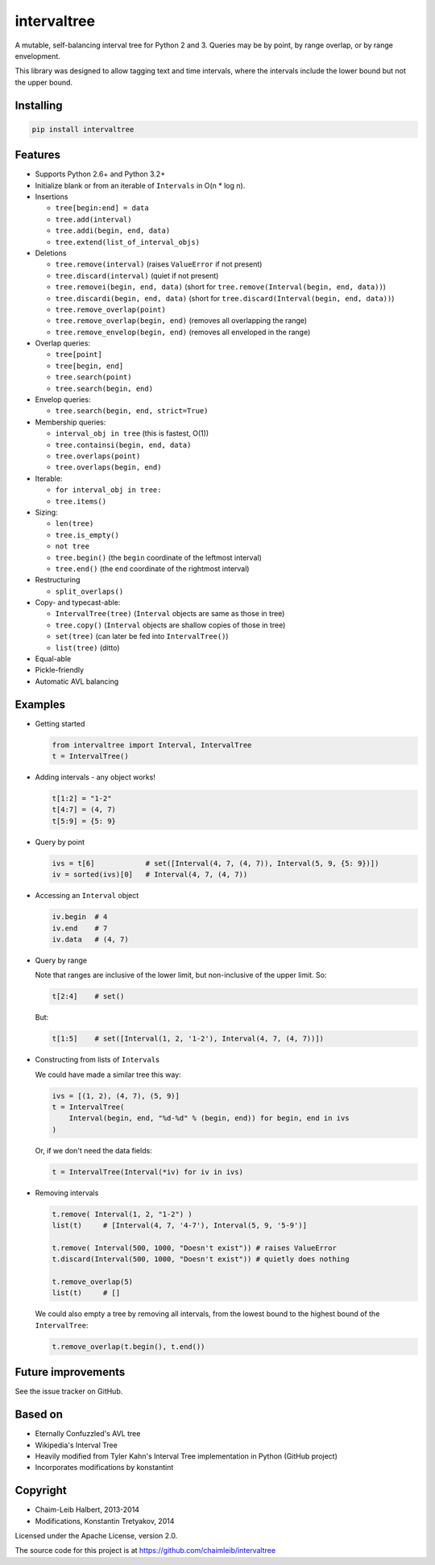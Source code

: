.. This file is automatically generated by setup.py from README.md.

intervaltree
============

A mutable, self-balancing interval tree for Python 2 and 3. Queries may
be by point, by range overlap, or by range envelopment.

This library was designed to allow tagging text and time intervals,
where the intervals include the lower bound but not the upper bound.

Installing
----------

.. code:: sh

    pip install intervaltree

Features
--------

-  Supports Python 2.6+ and Python 3.2+
-  Initialize blank or from an iterable of ``Intervals`` in O(n \* log
   n).
-  Insertions

   -  ``tree[begin:end] = data``
   -  ``tree.add(interval)``
   -  ``tree.addi(begin, end, data)``
   -  ``tree.extend(list_of_interval_objs)``

-  Deletions

   -  ``tree.remove(interval)`` (raises ``ValueError`` if not present)
   -  ``tree.discard(interval)`` (quiet if not present)
   -  ``tree.removei(begin, end, data)`` (short for
      ``tree.remove(Interval(begin, end, data))``)
   -  ``tree.discardi(begin, end, data)`` (short for
      ``tree.discard(Interval(begin, end, data))``)
   -  ``tree.remove_overlap(point)``
   -  ``tree.remove_overlap(begin, end)`` (removes all overlapping the
      range)
   -  ``tree.remove_envelop(begin, end)`` (removes all enveloped in the
      range)

-  Overlap queries:

   -  ``tree[point]``
   -  ``tree[begin, end]``
   -  ``tree.search(point)``
   -  ``tree.search(begin, end)``

-  Envelop queries:

   -  ``tree.search(begin, end, strict=True)``

-  Membership queries:

   -  ``interval_obj in tree`` (this is fastest, O(1))
   -  ``tree.containsi(begin, end, data)``
   -  ``tree.overlaps(point)``
   -  ``tree.overlaps(begin, end)``

-  Iterable:

   -  ``for interval_obj in tree:``
   -  ``tree.items()``

-  Sizing:

   -  ``len(tree)``
   -  ``tree.is_empty()``
   -  ``not tree``
   -  ``tree.begin()`` (the ``begin`` coordinate of the leftmost
      interval)
   -  ``tree.end()`` (the ``end`` coordinate of the rightmost interval)

-  Restructuring

   -  ``split_overlaps()``

-  Copy- and typecast-able:

   -  ``IntervalTree(tree)`` (``Interval`` objects are same as those in
      tree)
   -  ``tree.copy()`` (``Interval`` objects are shallow copies of those
      in tree)
   -  ``set(tree)`` (can later be fed into ``IntervalTree()``)
   -  ``list(tree)`` (ditto)

-  Equal-able
-  Pickle-friendly
-  Automatic AVL balancing

Examples
--------

-  Getting started

   .. code:: python

       from intervaltree import Interval, IntervalTree
       t = IntervalTree()

-  Adding intervals - any object works!

   .. code:: python

       t[1:2] = "1-2"
       t[4:7] = (4, 7)
       t[5:9] = {5: 9}

-  Query by point

   .. code:: python

       ivs = t[6]            # set([Interval(4, 7, (4, 7)), Interval(5, 9, {5: 9})])
       iv = sorted(ivs)[0]   # Interval(4, 7, (4, 7))

-  Accessing an ``Interval`` object

   .. code:: python

       iv.begin  # 4
       iv.end    # 7
       iv.data   # (4, 7)

-  Query by range

   Note that ranges are inclusive of the lower limit, but non-inclusive
   of the upper limit. So:

   .. code:: python

       t[2:4]    # set()

   But:

   .. code:: python

       t[1:5]    # set([Interval(1, 2, '1-2'), Interval(4, 7, (4, 7))])

-  Constructing from lists of ``Interval``\ s

   We could have made a similar tree this way:

   .. code:: python

       ivs = [(1, 2), (4, 7), (5, 9)]
       t = IntervalTree(
           Interval(begin, end, "%d-%d" % (begin, end)) for begin, end in ivs
       )

   Or, if we don't need the data fields:

   .. code:: python

       t = IntervalTree(Interval(*iv) for iv in ivs)

-  Removing intervals

   .. code:: python

       t.remove( Interval(1, 2, "1-2") )
       list(t)     # [Interval(4, 7, '4-7'), Interval(5, 9, '5-9')]

       t.remove( Interval(500, 1000, "Doesn't exist")) # raises ValueError
       t.discard(Interval(500, 1000, "Doesn't exist")) # quietly does nothing

       t.remove_overlap(5)
       list(t)     # []

   We could also empty a tree by removing all intervals, from the lowest
   bound to the highest bound of the ``IntervalTree``:

   .. code:: python

       t.remove_overlap(t.begin(), t.end())

Future improvements
-------------------

See the issue tracker on GitHub.

Based on
--------

-  Eternally Confuzzled's AVL tree
-  Wikipedia's Interval Tree
-  Heavily modified from Tyler Kahn's Interval Tree implementation in
   Python (GitHub project)
-  Incorporates modifications by konstantint

Copyright
---------

-  Chaim-Leib Halbert, 2013-2014
-  Modifications, Konstantin Tretyakov, 2014

Licensed under the Apache License, version 2.0.

The source code for this project is at
https://github.com/chaimleib/intervaltree
